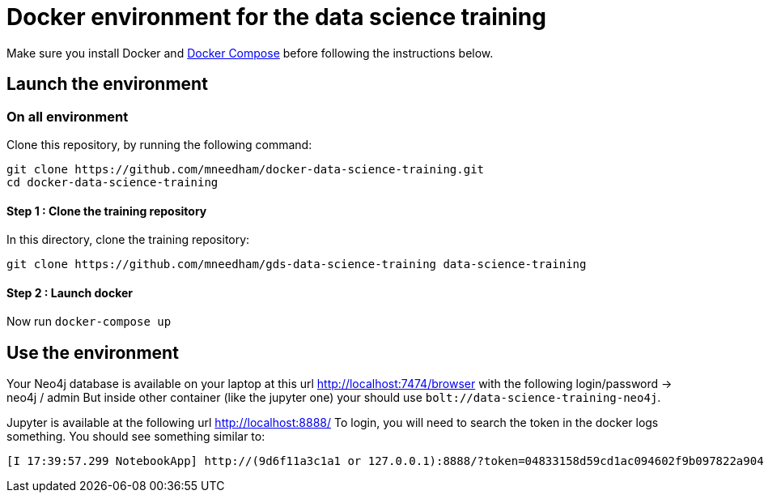 = Docker environment for the data science training

Make sure you install Docker and https://docs.docker.com/compose/install/[Docker Compose^] before following the instructions below.

== Launch the environment

=== On all environment

Clone this repository, by running the following command:

[source,bash]
----
git clone https://github.com/mneedham/docker-data-science-training.git
cd docker-data-science-training
----

==== Step 1 : Clone the training repository

In this directory, clone the training repository: 

[source,bash]
----
git clone https://github.com/mneedham/gds-data-science-training data-science-training
----

==== Step 2 : Launch docker

Now run `docker-compose up`

== Use the environment

Your Neo4j database is available on your laptop at this url http://localhost:7474/browser with the following login/password -> neo4j / admin
But inside other container (like the jupyter one) your should use `bolt://data-science-training-neo4j`.

Jupyter is available at the following url http://localhost:8888/
To login, you will need to search the token in the docker logs something. You should see something similar to:

[source,text]
----
[I 17:39:57.299 NotebookApp] http://(9d6f11a3c1a1 or 127.0.0.1):8888/?token=04833158d59cd1ac094602f9b097822a904fa285607e1c59
----

